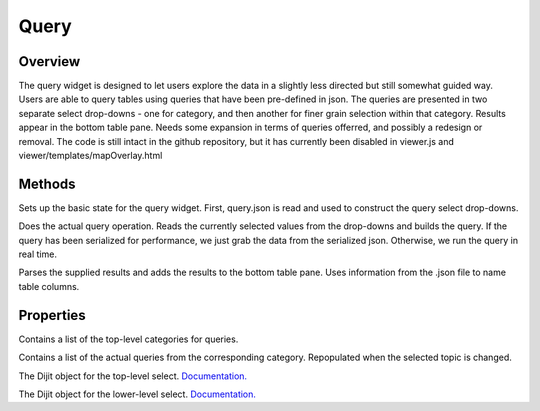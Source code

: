 Query
=====

Overview
--------
The query widget is designed to let users explore the data in a slightly less directed but still somewhat guided way. Users are able to query tables using queries that have been pre-defined in json.
The queries are presented in two separate select drop-downs - one for category, and then another for finer grain selection within that category.
Results appear in the bottom table pane.
Needs some expansion in terms of queries offerred, and possibly a redesign or removal.
The code is still intact in the github repository, but it has currently been disabled in viewer.js and viewer/templates/mapOverlay.html

Methods
-------

.. js:function:: postCreate()

Sets up the basic state for the query widget. First, query.json is read and used to construct the query select drop-downs.

.. js:function:: runQuery()

Does the actual query operation. Reads the currently selected values from the drop-downs and builds the query. If the query has been serialized for performance, we just grab the data from the serialized json.
Otherwise, we run the query in real time.

.. js:function:: queryResults(results)

Parses the supplied results and adds the results to the bottom table pane. Uses information from the .json file to name table columns.

Properties
---------
.. js:data:: topics[]

Contains a list of the top-level categories for queries.

.. js:data:: queries[]

Contains a list of the actual queries from the corresponding category. Repopulated when the selected topic is changed.

.. js:data:: topicSelect

The Dijit object for the top-level select. `Documentation. <https://dojotoolkit.org/api/?qs=1.10/dijit/form/Select>`_

.. js:data:: querySelect

The Dijit object for the lower-level select. `Documentation. <https://dojotoolkit.org/api/?qs=1.10/dijit/form/Select>`_
